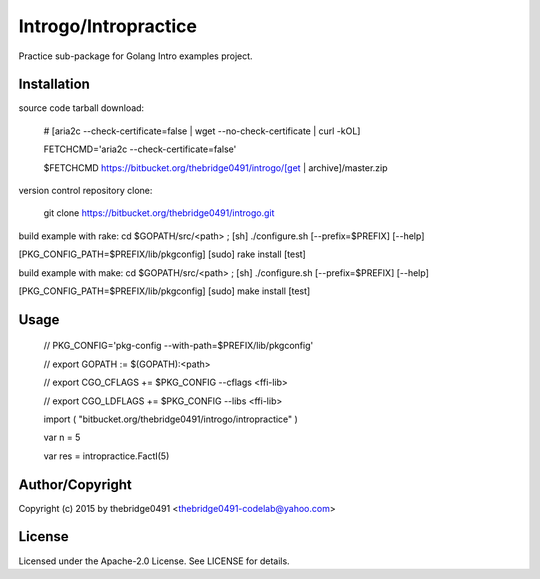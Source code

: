 Introgo/Intropractice
===========================================
.. .rst to .html: rst2html5 foo.rst > foo.html
..                pandoc -s -f rst -t html5 -o foo.html foo.rst

Practice sub-package for Golang Intro examples project.

Installation
------------
source code tarball download:
    
        # [aria2c --check-certificate=false | wget --no-check-certificate | curl -kOL]
        
        FETCHCMD='aria2c --check-certificate=false'
        
        $FETCHCMD https://bitbucket.org/thebridge0491/introgo/[get | archive]/master.zip

version control repository clone:
        
        git clone https://bitbucket.org/thebridge0491/introgo.git

build example with rake:
cd $GOPATH/src/<path> ; [sh] ./configure.sh [--prefix=$PREFIX] [--help]

[PKG_CONFIG_PATH=$PREFIX/lib/pkgconfig] [sudo] rake install [test]

build example with make:
cd $GOPATH/src/<path> ; [sh] ./configure.sh [--prefix=$PREFIX] [--help]

[PKG_CONFIG_PATH=$PREFIX/lib/pkgconfig] [sudo] make install [test]

Usage
-----
        // PKG_CONFIG='pkg-config --with-path=$PREFIX/lib/pkgconfig'
        
        // export GOPATH := $(GOPATH):<path>
        
        // export CGO_CFLAGS += $PKG_CONFIG --cflags <ffi-lib>
        
        // export CGO_LDFLAGS += $PKG_CONFIG --libs <ffi-lib>
        
        import ( "bitbucket.org/thebridge0491/introgo/intropractice" )
        
        var n = 5
        
        var res = intropractice.FactI(5)

Author/Copyright
----------------
Copyright (c) 2015 by thebridge0491 <thebridge0491-codelab@yahoo.com>

License
-------
Licensed under the Apache-2.0 License. See LICENSE for details.
